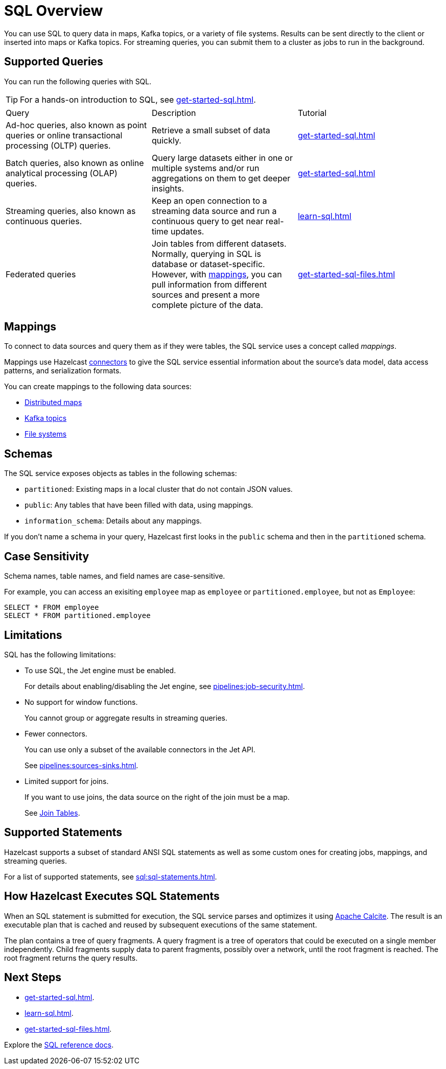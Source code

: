 = SQL Overview
:description: You can use SQL to query data in maps, Kafka topics, or a variety of file systems. Results can be sent directly to the client or inserted into maps or Kafka topics. For streaming queries, you can submit them to a cluster as jobs to run in the background.
:page-aliases: query:sql-overview.adoc

{description}

== Supported Queries

You can run the following queries with SQL.

TIP: For a hands-on introduction to SQL, see xref:get-started-sql.adoc[].

[cols="a,a,a"]
|===

|Query|Description|Tutorial

|Ad-hoc queries, also known as point queries or online transactional processing (OLTP) queries.
|Retrieve a small subset of data quickly.
|xref:get-started-sql.adoc[]

|Batch queries, also known as online analytical processing (OLAP) queries.
|Query large datasets either in one or multiple systems and/or run aggregations on them to get deeper insights.
|xref:get-started-sql.adoc[]

|Streaming queries, also known as continuous queries.
|Keep an open connection to a streaming data source and run a continuous query to get near real-time updates.
|xref:learn-sql.adoc[]

|Federated queries 
|Join tables from different datasets. Normally, querying in SQL is database or dataset-specific. However, with <<mappings, mappings>>, you can pull information from different sources and present a more complete picture of the data.
|xref:get-started-sql-files.adoc[]

|===

== Mappings

To connect to data sources and query them as if they were tables, the SQL service uses a concept called _mappings_.

Mappings use Hazelcast xref:integrate:connectors.adoc[connectors] to give the SQL service essential information about the source's data model, data access patterns, and serialization formats.

You can create mappings to the following data sources:

- xref:mapping-to-a-file-system.adoc[Distributed maps]
- xref:mapping-to-kafka.adoc[Kafka topics]
- xref:mapping-to-maps.adoc[File systems]

== Schemas

The SQL service exposes objects as tables in the following schemas:

- `partitioned`: Existing maps in a local cluster that do not contain JSON values.

- `public`: Any tables that have been filled with data, using mappings.

- `information_schema`: Details about any mappings.

If you don't name a schema in your query, Hazelcast first looks in the `public` schema and then in the `partitioned` schema.

== Case Sensitivity

Schema names, table names, and field names are case-sensitive.

For example, you can access an exisiting `employee` map
as `employee` or `partitioned.employee`, but not as `Employee`:

[source,sql]
----
SELECT * FROM employee
SELECT * FROM partitioned.employee
----

== Limitations

SQL has the following limitations:

- To use SQL, the Jet engine must be enabled.
+
For details about enabling/disabling the Jet engine, see xref:pipelines:job-security.adoc[].

- No support for window functions.
+
You cannot group or aggregate results in streaming queries.
- Fewer connectors.
+
You can use only a subset of the available connectors in the Jet API.
+
See xref:pipelines:sources-sinks.adoc[].
- Limited support for joins.
+
If you want to use joins, the data source on the right of the join must be a map.
+
See xref:sql:select.adoc#join-tables[Join Tables].

== Supported Statements

Hazelcast supports a subset of standard ANSI SQL statements as well as some custom ones for creating jobs, mappings, and streaming queries.

For a list of supported statements, see xref:sql:sql-statements.adoc[].

== How Hazelcast Executes SQL Statements

When an SQL statement is submitted for execution, the SQL service parses and
optimizes it using link:https://calcite.apache.org/[Apache Calcite]. The result is an executable plan that
is cached and reused by subsequent executions of the same statement.

The plan contains a tree of query fragments. A query fragment is a tree of
operators that could be executed on a single member independently. Child
fragments supply data to parent fragments, possibly over a network, until
the root fragment is reached. The root fragment returns the query results.

== Next Steps

- xref:get-started-sql.adoc[].
- xref:learn-sql.adoc[].
- xref:get-started-sql-files.adoc[].

Explore the xref:sql:select.adoc[SQL reference docs].
